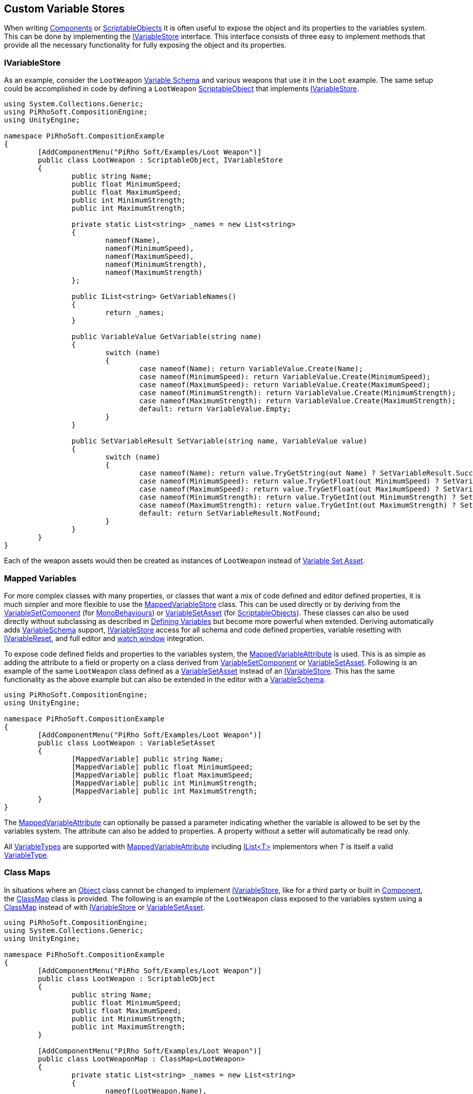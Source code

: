 [#topics/variables/custom-stores]

## Custom Variable Stores

When writing https://docs.unity3d.com/Manual/CreatingComponents.html[Components^] or https://docs.unity3d.com/Manual/class-ScriptableObject.html[ScriptableObjects^] it is often useful to expose the object and its properties to the variables system. This can be done by implementing the <<reference/i-variable-store.html,IVariableStore>> interface. This interface consists of three easy to implement methods that provide all the necessary functionality for fully exposing the object and its properties.

### IVariableStore

As an example, consider the `LootWeapon` <<manual/variable-schema.html,Variable Schema>> and various weapons that use it in the `Loot` example. The same setup could be accomplished in code by defining a `LootWeapon` https://docs.unity3d.com/Manual/class-ScriptableObject.html[ScriptableObject^] that implements <<reference/i-variable-store.html,IVariableStore>>.

[source,cs]
----
using System.Collections.Generic;
using PiRhoSoft.CompositionEngine;
using UnityEngine;

namespace PiRhoSoft.CompositionExample
{
	[AddComponentMenu("PiRho Soft/Examples/Loot Weapon")]
	public class LootWeapon : ScriptableObject, IVariableStore
	{
		public string Name;
		public float MinimumSpeed;
		public float MaximumSpeed;
		public int MinimumStrength;
		public int MaximumStrength;

		private static List<string> _names = new List<string>
		{
			nameof(Name),
			nameof(MinimumSpeed),
			nameof(MaximumSpeed),
			nameof(MinimumStrength),
			nameof(MaximumStrength)
		};

		public IList<string> GetVariableNames()
		{
			return _names;
		}

		public VariableValue GetVariable(string name)
		{
			switch (name)
			{
				case nameof(Name): return VariableValue.Create(Name);
				case nameof(MinimumSpeed): return VariableValue.Create(MinimumSpeed);
				case nameof(MaximumSpeed): return VariableValue.Create(MaximumSpeed);
				case nameof(MinimumStrength): return VariableValue.Create(MinimumStrength);
				case nameof(MaximumStrength): return VariableValue.Create(MaximumStrength);
				default: return VariableValue.Empty;
			}
		}

		public SetVariableResult SetVariable(string name, VariableValue value)
		{
			switch (name)
			{
				case nameof(Name): return value.TryGetString(out Name) ? SetVariableResult.Success : SetVariableResult.TypeMismatch;
				case nameof(MinimumSpeed): return value.TryGetFloat(out MinimumSpeed) ? SetVariableResult.Success : SetVariableResult.TypeMismatch;
				case nameof(MaximumSpeed): return value.TryGetFloat(out MaximumSpeed) ? SetVariableResult.Success : SetVariableResult.TypeMismatch;
				case nameof(MinimumStrength): return value.TryGetInt(out MinimumStrength) ? SetVariableResult.Success : SetVariableResult.TypeMismatch;
				case nameof(MaximumStrength): return value.TryGetInt(out MaximumStrength) ? SetVariableResult.Success : SetVariableResult.TypeMismatch;
				default: return SetVariableResult.NotFound;
			}
		}
	}
}
----

Each of the weapon assets would then be created as instances of `LootWeapon` instead of <<manual/variable-set-asset.html,Variable Set Asset>>.

### Mapped Variables

For more complex classes with many properties, or classes that want a mix of code defined and editor defined properties, it is much simpler and more flexible to use the <<reference/mapped-variable-store,MappedVariableStore>> class. This can be used directly or by deriving from the <<reference/variable-set-component.html,VariableSetComponent>> (for https://docs.unity3d.com/ScriptReference/MonoBehaviour.html[MonoBehaviours^]) or <<reference/variable-set-asset.html,VariableSetAsset>> (for https://docs.unity3d.com/ScriptReference/ScriptableObject.html[ScriptableObjects^]). These classes can also be used directly without subclassing as described in <<topics/variables/defining-variables.html,Defining Variables>> but become more powerful when extended. Deriving automatically adds <<reference/variable-schema.html,VariableSchema>> support, <<reference/i-variable-store.html,IVariableStore>> access for all schema and code defined properties, variable resetting with <<reference/i-variable-reset.html,IVariableReset>>, and full editor and <<topics/graphs/debugging.html,watch window>> integration.

To expose code defined fields and properties to the variables system, the <<reference/mapped-variable-attribute,MappedVariableAttribute>> is used. This is as simple as adding the attribute to a field or property on a class derived from <<reference/variable-set-component.html,VariableSetComponent>> or <<reference/variable-set-asset.html,VariableSetAsset>>. Following is an example of the same `LootWeapon` class defined as a <<reference/variable-set-asset.html,VariableSetAsset>> instead of an <<reference/i-variable-store.html,IVariableStore>>. This has the same functionality as the above example but can also be extended in the editor with a <<reference/variable-schema.html,VariableSchema>>.

[source,cs]
----
using PiRhoSoft.CompositionEngine;
using UnityEngine;

namespace PiRhoSoft.CompositionExample
{
	[AddComponentMenu("PiRho Soft/Examples/Loot Weapon")]
	public class LootWeapon : VariableSetAsset
	{
		[MappedVariable] public string Name;
		[MappedVariable] public float MinimumSpeed;
		[MappedVariable] public float MaximumSpeed;
		[MappedVariable] public int MinimumStrength;
		[MappedVariable] public int MaximumStrength;
	}
}
----

The <<reference/mapped-variable-attribute,MappedVariableAttribute>> can optionally be passed a parameter indicating whether the variable is allowed to be set by the variables system. The attribute can also be added to properties. A property without a setter will automatically be read only.

All <<reference/variable-type.html,VariableTypes>> are supported with <<reference/mapped-variable-attribute,MappedVariableAttribute>> including https://docs.microsoft.com/en-us/dotnet/api/system.collections.generic.ilist-1?view=netframework-4.8[IList<T>^] implementors when _T_ is itself a valid <<reference/variable-type.html,VariableType>>.

### Class Maps

In situations where an https://docs.unity3d.com/ScriptReference/Object.html[Object^] class cannot be changed to implement <<reference/i-variable-store.html,IVariableStore>>, like for a third party or built in https://docs.unity3d.com/ScriptReference/Component.html[Component^], the <<reference/class-map-1.html,ClassMap>> class is provided. The following is an example of the `LootWeapon` class exposed to the variables system using a <<reference/class-map-1.html,ClassMap>> instead of with <<reference/i-variable-store.html,IVariableStore>> or <<reference/variable-set-asset.html,VariableSetAsset>>.

[source,cs]
----
using PiRhoSoft.CompositionEngine;
using System.Collections.Generic;
using UnityEngine;

namespace PiRhoSoft.CompositionExample
{
	[AddComponentMenu("PiRho Soft/Examples/Loot Weapon")]
	public class LootWeapon : ScriptableObject
	{
		public string Name;
		public float MinimumSpeed;
		public float MaximumSpeed;
		public int MinimumStrength;
		public int MaximumStrength;
	}

	[AddComponentMenu("PiRho Soft/Examples/Loot Weapon")]
	public class LootWeaponMap : ClassMap<LootWeapon>
	{
		private static List<string> _names = new List<string>
		{
			nameof(LootWeapon.Name),
			nameof(LootWeapon.MinimumSpeed),
			nameof(LootWeapon.MaximumSpeed),
			nameof(LootWeapon.MinimumStrength),
			nameof(LootWeapon.MaximumStrength)
		};

		public override IList<string> GetVariableNames()
		{
			return _names;
		}

		public override VariableValue GetVariable(LootWeapon weapon, string name)
		{
			switch (name)
			{
				case nameof(LootWeapon.Name): return VariableValue.Create(weapon.Name);
				case nameof(LootWeapon.MinimumSpeed): return VariableValue.Create(weapon.MinimumSpeed);
				case nameof(LootWeapon.MaximumSpeed): return VariableValue.Create(weapon.MaximumSpeed);
				case nameof(LootWeapon.MinimumStrength): return VariableValue.Create(weapon.MinimumStrength);
				case nameof(LootWeapon.MaximumStrength): return VariableValue.Create(weapon.MaximumStrength);
				default: return VariableValue.Empty;
			}
		}

		public override SetVariableResult SetVariable(LootWeapon weapon, string name, VariableValue value)
		{
			switch (name)
			{
				case nameof(LootWeapon.Name): return value.TryGetString(out weapon.Name) ? SetVariableResult.Success : SetVariableResult.TypeMismatch;
				case nameof(LootWeapon.MinimumSpeed): return value.TryGetFloat(out weapon.MinimumSpeed) ? SetVariableResult.Success : SetVariableResult.TypeMismatch;
				case nameof(LootWeapon.MaximumSpeed): return value.TryGetFloat(out weapon.MaximumSpeed) ? SetVariableResult.Success : SetVariableResult.TypeMismatch;
				case nameof(LootWeapon.MinimumStrength): return value.TryGetInt(out weapon.MinimumStrength) ? SetVariableResult.Success : SetVariableResult.TypeMismatch;
				case nameof(LootWeapon.MaximumStrength): return value.TryGetInt(out weapon.MaximumStrength) ? SetVariableResult.Success : SetVariableResult.TypeMismatch;
				default: return SetVariableResult.NotFound;
			}
		}
	}
}
----